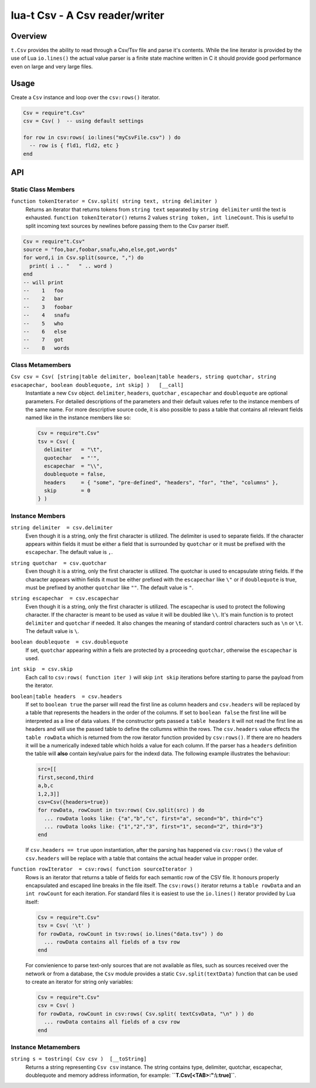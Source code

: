 lua-t Csv - A Csv reader/writer
+++++++++++++++++++++++++++++++


Overview
========

``t.Csv`` provides the ability to read through a Csv/Tsv file and parse it's
contents.  While the line iterator is provided by the use of Lua
``io.lines()`` the actual value parser is a finite state machine written in
C it should provide good performance even on large and very large files.


Usage
=====

Create a ``Csv`` instance and loop over the ``csv:rows()`` iterator.

.. code:: lua

  Csv = require"t.Csv"
  csv = Csv( )  -- using default settings

  for row in csv:rows( io:lines("myCsvFile.csv") ) do
    -- row is { fld1, fld2, etc }
  end


API
===

Static Class Members
--------------------

``function tokenIterator = Csv.split( string text, string delimiter )``
  Returns an iterator that returns tokens from ``string text`` separated by
  ``string delimiter`` until the text is exhausted.  ``function
  tokenIterator()`` returns 2 values ``string token, int lineCount``.  This
  is useful to split incoming text sources by newlines before passing them
  to the Csv parser itself.

.. code:: lua

    Csv = require"t.Csv"
    source = "foo,bar,foobar,snafu,who,else,got,words"
    for word,i in Csv.split(source, ",") do
      print( i .. "   " .. word )
    end
    -- will print
    --    1   foo
    --    2   bar
    --    3   foobar
    --    4   snafu
    --    5   who
    --    6   else
    --    7   got
    --    8   words


Class Metamembers
-----------------

``Csv csv = Csv( [string|table delimiter, boolean|table headers, string quotchar, string esacapechar, boolean doublequote, int skip] )   [__call]``
  Instantiate a new ``Csv`` object. ``delimiter``, ``headers``, ``quotchar``
  , ``escapechar`` and ``doublequote`` are optional parameters.  For
  detailed descriptions of the parameters and their default values refer to
  the instance members of the same name.  For more descriptive source code,
  it is also possible to pass a table that contains all relevant fields
  named like in the instance members like so:

  .. code:: lua

    Csv = require"t.Csv"
    tsv = Csv( {
      delimiter   = "\t",
      quotechar   = "'",
      escapechar  = "\\",
      doublequote = false,
      headers     = { "some", "pre-defined", "headers", "for", "the", "columns" },
      skip        = 0
    } )


Instance Members
----------------

``string delimiter  = csv.delimiter``
  Even though it is a string, only the first character is utilized.  The
  delimiter is used to separate fields.  If the character appears within
  fields it must be either a field that is surrounded by ``quotchar`` or it
  must be prefixed with the ``escapechar``.  The default value is ``,``.

``string quotchar  = csv.quotchar``
  Even though it is a string, only the first character is utilized.  The
  quotchar is used to encapsulate string fields.  If the character appears
  within fields it must be either prefixed with the ``escapechar`` like
  ``\"`` or if ``doublequote`` is true, must be prefixed by another
  ``quotchar`` like ``""``.  The default value is ``"``.

``string escapechar  = csv.escapechar``
  Even though it is a string, only the first character is utilized.  The
  escapechar is used to protect the following character.  If the character
  is meant to be used as value it will be doubled like ``\\``.  It's main
  function is to protect ``delimiter`` and ``quotchar`` if needed.  It also
  changes the meaning of standard control characters such as ``\n`` or
  ``\t``.  The default value is ``\``.

``boolean doublequote  = csv.doublequote``
  If set, ``quotchar`` appearing within a fiels are protected by a
  proceeding ``quotchar``, otherwise the ``escapechar`` is used.

``int skip  = csv.skip``
  Each call to ``csv:rows( function iter )`` will skip ``int skip``
  iterations before starting to parse the payload from the iterator.

``boolean|table headers  = csv.headers``
  If set to ``boolean true`` the parser will read the first line as column
  headers and ``csv.headers`` will be replaced by a table that represents
  the headers in the order of the columns.  If set to ``boolean false`` the
  first line will be interpreted as a line of data values.  If the
  constructor gets passed a ``table headers`` it will not read the first
  line as headers and will use the passed table to define the collumns
  within the rows.  The ``csv.headers`` value effects the ``table rowData``
  which is returned from the row iterator function provided by
  ``csv:rows()``.  If there are no headers it will be a numerically indexed
  table which holds a value for each column.  If the parser has a
  ``headers`` definition the table will **also** contain key/value pairs for
  the indexd data.  The following example illustrates the behaviour:

  .. code:: lua

    src=[[
    first,second,third
    a,b,c
    1,2,3]]
    csv=Csv({headers=true})
    for rowData, rowCount in tsv:rows( Csv.split(src) ) do
      ... rowData looks like: {"a","b","c", first="a", second="b", third="c"}
      ... rowData looks like: {"1","2","3", first="1", second="2", third="3"}
    end

  If ``csv.headers == true`` upon instantiation, after the parsing has happened
  via ``csv:rows()`` the value of ``csv.headers`` will be replace with a
  table that contains the actual header value in propper order.

``function rowIterator  = csv:rows( function sourceIterator )``
  Rows is an iterator that returns a table of fields for each semantic row
  of the CSV file.  It honours properly encapsulated and escaped line breaks
  in the file itself.  The ``csv:rows()`` iterator returns a
  ``table rowData`` and an ``int rowCount`` for each iteration. For standard
  files it is easiest to use the ``io.lines()`` iterator provided by Lua
  itself:

  .. code:: lua

    Csv = require"t.Csv"
    tsv = Csv( '\t' )
    for rowData, rowCount in tsv:rows( io.lines("data.tsv") ) do
      ... rowData contains all fields of a tsv row
    end

  For convienience to parse text-only sources that are not available as
  files, such as sources received over the network or from a database, the
  ``Csv`` module provides a static ``Csv.split(textData)`` function that can
  be used to create an iterator for string only variables:

  .. code:: lua

    Csv = require"t.Csv"
    csv = Csv( )
    for rowData, rowCount in csv:rows( Csv.split( textCsvData, "\n" ) ) do
      ... rowData contains all fields of a csv row
    end


Instance Metamembers
--------------------

``string s = tostring( Csv csv )  [__toString]``
  Returns a string representing ``Csv csv`` instance.  The string
  contains type, delimiter, quotchar, escapechar, doublequote and memory
  address information, for example: **``T.Csv[<TAB>:":\\:true]``**.

